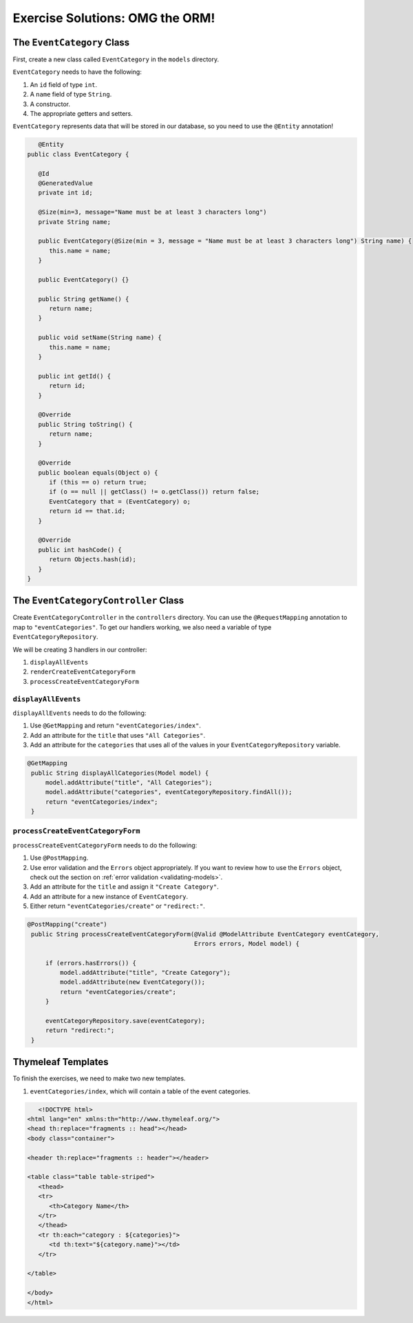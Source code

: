 Exercise Solutions: OMG the ORM!
================================

The ``EventCategory`` Class
---------------------------

First, create a new class called ``EventCategory`` in the ``models`` directory.

``EventCategory`` needs to have the following:

#. An ``id`` field of type ``int``.
#. A ``name`` field of type ``String``.
#. A constructor.
#. The appropriate getters and setters.

``EventCategory`` represents data that will be stored in our database, so you need to use the ``@Entity`` annotation!

.. sourcecode:: java

      @Entity
   public class EventCategory {

      @Id
      @GeneratedValue
      private int id;

      @Size(min=3, message="Name must be at least 3 characters long")
      private String name;

      public EventCategory(@Size(min = 3, message = "Name must be at least 3 characters long") String name) {
         this.name = name;
      }

      public EventCategory() {}

      public String getName() {
         return name;
      }

      public void setName(String name) {
         this.name = name;
      }

      public int getId() {
         return id;
      }

      @Override
      public String toString() {
         return name;
      }

      @Override
      public boolean equals(Object o) {
         if (this == o) return true;
         if (o == null || getClass() != o.getClass()) return false;
         EventCategory that = (EventCategory) o;
         return id == that.id;
      }

      @Override
      public int hashCode() {
         return Objects.hash(id);
      }
   }


The ``EventCategoryController`` Class
-------------------------------------

Create ``EventCategoryController`` in the ``controllers`` directory.
You can use the ``@RequestMapping`` annotation to map to ``"eventCategories"``.
To get our handlers working, we also need a variable of type ``EventCategoryRepository``.

We will be creating 3 handlers in our controller:

#. ``displayAllEvents``
#. ``renderCreateEventCategoryForm``
#. ``processCreateEventCategoryForm``

``displayAllEvents``
^^^^^^^^^^^^^^^^^^^^

``displayAllEvents`` needs to do the following:

#. Use ``@GetMapping`` and return ``"eventCategories/index"``.
#. Add an attribute for the ``title`` that uses ``"All Categories"``.
#. Add an attribute for the ``categories`` that uses all of the values in your ``EventCategoryRepository`` variable.

.. sourcecode:: java

   @GetMapping
    public String displayAllCategories(Model model) {
        model.addAttribute("title", "All Categories");
        model.addAttribute("categories", eventCategoryRepository.findAll());
        return "eventCategories/index";
    }


``processCreateEventCategoryForm``
^^^^^^^^^^^^^^^^^^^^^^^^^^^^^^^^^^

``processCreateEventCategoryForm`` needs to do the following:

#. Use ``@PostMapping``.
#. Use error validation and the ``Errors`` object appropriately. If you want to review how to use the ``Errors`` object, check out the section on :ref:`error validation <validating-models>`.
#. Add an attribute for the ``title`` and assign it ``"Create Category"``.
#. Add an attribute for a new instance of ``EventCategory``.
#. Either return ``"eventCategories/create"`` or ``"redirect:"``.

.. sourcecode:: java

   @PostMapping("create")
    public String processCreateEventCategoryForm(@Valid @ModelAttribute EventCategory eventCategory,
                                                 Errors errors, Model model) {

        if (errors.hasErrors()) {
            model.addAttribute("title", "Create Category");
            model.addAttribute(new EventCategory());
            return "eventCategories/create";
        }

        eventCategoryRepository.save(eventCategory);
        return "redirect:";
    }

Thymeleaf Templates
-------------------

To finish the exercises, we need to make two new templates.

#. ``eventCategories/index``, which will contain a table of the event categories.

.. sourcecode:: html

      <!DOCTYPE html>
   <html lang="en" xmlns:th="http://www.thymeleaf.org/">
   <head th:replace="fragments :: head"></head>
   <body class="container">

   <header th:replace="fragments :: header"></header>

   <table class="table table-striped">
      <thead>
      <tr>
         <th>Category Name</th>
      </tr>
      </thead>
      <tr th:each="category : ${categories}">
         <td th:text="${category.name}"></td>
      </tr>

   </table>

   </body>
   </html>
